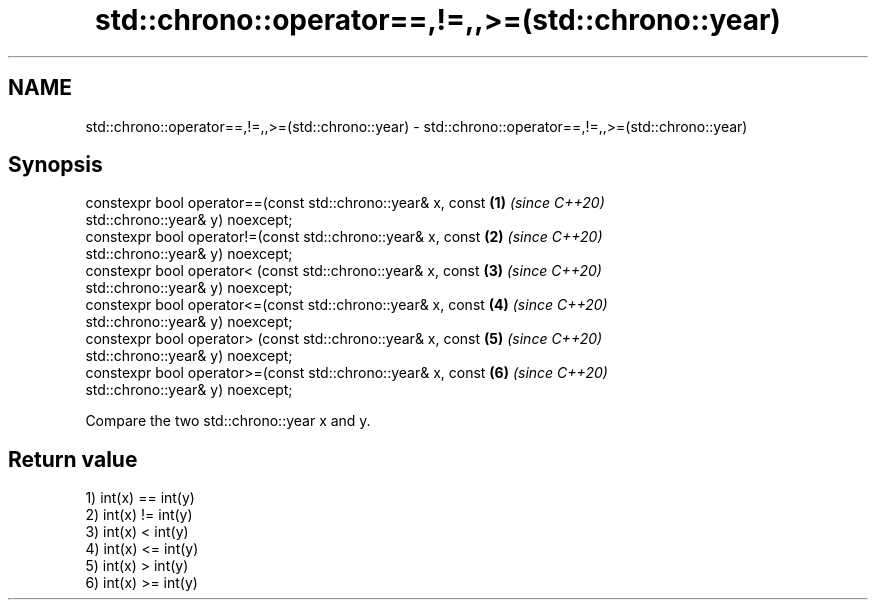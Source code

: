 .TH std::chrono::operator==,!=,,>=(std::chrono::year) 3 "2020.11.17" "http://cppreference.com" "C++ Standard Libary"
.SH NAME
std::chrono::operator==,!=,,>=(std::chrono::year) \- std::chrono::operator==,!=,,>=(std::chrono::year)

.SH Synopsis
   constexpr bool operator==(const std::chrono::year& x, const        \fB(1)\fP \fI(since C++20)\fP
   std::chrono::year& y) noexcept;
   constexpr bool operator!=(const std::chrono::year& x, const        \fB(2)\fP \fI(since C++20)\fP
   std::chrono::year& y) noexcept;
   constexpr bool operator< (const std::chrono::year& x, const        \fB(3)\fP \fI(since C++20)\fP
   std::chrono::year& y) noexcept;
   constexpr bool operator<=(const std::chrono::year& x, const        \fB(4)\fP \fI(since C++20)\fP
   std::chrono::year& y) noexcept;
   constexpr bool operator> (const std::chrono::year& x, const        \fB(5)\fP \fI(since C++20)\fP
   std::chrono::year& y) noexcept;
   constexpr bool operator>=(const std::chrono::year& x, const        \fB(6)\fP \fI(since C++20)\fP
   std::chrono::year& y) noexcept;

   Compare the two std::chrono::year x and y.

.SH Return value

   1) int(x) == int(y)
   2) int(x) != int(y)
   3) int(x) <  int(y)
   4) int(x) <= int(y)
   5) int(x) >  int(y)
   6) int(x) >= int(y)
